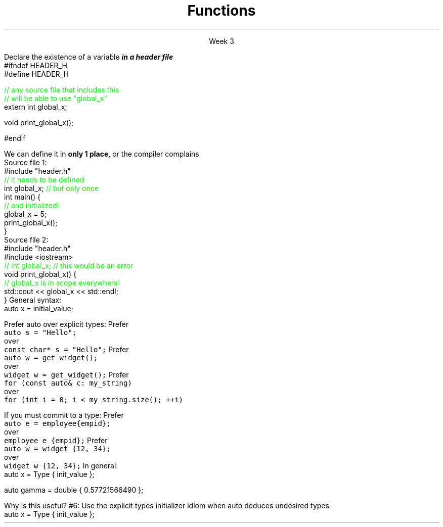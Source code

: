 
.TL
.gcolor blue
Functions
.gcolor
.LP
.ce 1
Week 3
.SS Overview
.IT Declarations and definitions
.i1 \*[c]const\*[r]
.i1 \*[c]auto\*[r]
.IT Functions
.IT Scope
.SS Chapter review
.IT Big idea
.i1 What matters is how ideas can be expressed in code
.i2 not the individual language features
.IT Declarations
.i1 A \fIdeclaration\fR is a statement that introduces a name into a scope
.i2 specifying a type and optionally, an initializer
.i1 Before a name can be used in a C++ program, it must be declared
.i1 A declaration specifies \fIhow\fR something can be used
.i2 it specifies the interface for a function, variable, or class
.i1 In a header file the compiler reads the declarations it needs to understand our code
.IT Definitions
.i1 A \fIdefinition\fR is an implementation of a declaration
.i1 A declaration may also fully specify the entity declared 
.i2 This is called a \fIdefinition\fR
.bp
.IT Declarations and definitions
.i1 A \fIdefinition\fR of a variable allocates \fBmemory\fR for that variable
.i2 You cannot define a variable twice
.i2 In other words: You cannot allocate memory for the same name twice
.i1 The declaration/definition distinction 
.i2 Allows separating a program into many parts that can be compiled separately
.IT The \*[c]extern\*[r] keyword
.i1 States that a declaration is not a definition
.i1 Use sparingly.
.IT The \*[c]const\*[r] keyword
.i1 Constants have the same declaration syntax as variables 
.i2 They have \*[c]const\*[r] as part of their type and 
.i2 Require an initializer
.bp
.IT Functions
.i1 A function declaration with a body (a function body) is a function definition.
.i1 The key to managing declarations of facilities defined "elsewhere" in C++ is the header file.
.i1 The \fBstd_lib_facilities.h\fR header file from the text 
.i2 Common declarations used in the Programming Princliples book 
.i3 \*[c]cout\*[r], \*[c]vector\*[r], and \*[c]sqrt()\*[r], 
.i3 and a couple of simple utility functions 
.i3 I don't use it, but you should be aware it exists.
.i3 Some example code fromt he book needs it to compile.
.i3 The version on his website now only works with MS Visual Studio and old *nix compilers.
.i2 Most of the book examples in my github respository removed the dependency on \fCstd_lib_facilities.h\fR
.IT Scope
.i1 A scope is a region of program text. 
.i2 A variable or function declared in some scope
.i3 is valid (in scope) from the point of declaration to the end of that scope
.i1 Whenever you can, avoid complicated nesting of scopes. Keep it simple.
.SS Keyword: \fCextern\fP
.IT A major source of confusion!
.IT Primarily handy for global variables
.i1 You'll inherit code with globals, I'm sure
.i1 Prefer to minimize globals in your own code
.i1s
Declare the existence of a variable
.BI
in a header file
.R
.CW
  #ifndef HEADER_H
  #define HEADER_H

  \m[green]// any source file that includes this 
  // will be able to use "global_x"\m[]
  extern int global_x;

  void print_global_x();

  #endif
.R
.i1e
.i1 At this point, the compiler only knows the type and the name
.i2 We have \fIdeclared\fR, but not yet \fIdefined\fR \fCglobal_x\fR
.bp
.IT Now we need to define \fCglobal_x\fR
.i1s
We can define it in \fBonly 1 place\fR, or the compiler complains
.br
Source file 1:
.CW
  #include "header.h"
  \m[green]// it needs to be defined\m[]
  int global_x; \m[green]// but only once\m[]
  int main() {
      \m[green]// and initialized!\m[]
      global_x = 5;
      print_global_x();
  }
.R
.br
Source file 2:
.CW
  #include "header.h"
  #include <iostream>
  \m[green]// int global_x;  // this would be an error\m[]
  void print_global_x() {
      \m[green]// global_x is in scope everywhere!\m[]
      std::cout << global_x << std::endl;
  }
.R
.SS The \fCauto\fP keyword
.IT This may be 'old news', but here it is
.IT \*[c]auto\*[r] determines a type based on an initializer
.i1 This is a redefinition of what \*[c]auto\*[r] meant before C++11
.IT
General syntax: 
.CW
  auto x = initial_value;
.R

.IT
Prefer auto over explicit types:
.i1s 
Prefer 
.br
\fC  auto s = "Hello";\fR 
.br
over
.br
\fC  const char* s = "Hello";\fR
.i1e
.i1s
Prefer 
.br
\fC  auto w = get_widget(); \fR
.br
over
.br
\fC  widget w = get_widget();\fR
.i1e
.i1s
Prefer 
.br
\fC  for (const auto& c: my_string)\fR
.br
over
.br
\fC  for (int i = 0; i < my_string.size(); ++i)\fR
.i1e
.bp
.IT
If you must commit to a type:
.i1s
Prefer 
.br
\fC  auto e = employee{empid};\fR
.br
over
.br
\fC  employee e {empid};\fR
.i1e
.i1s
Prefer 
.br
\fC  auto w = widget {12, 34};\fR
.br
over
.br
\fC  widget w {12, 34};\fR
.i1e
.IT
In general:
.CW
   auto x = Type { init_value };
.R

.IT Although uncommon (and generally not needed) this syntax works with all C++ types.
.CW
   auto gamma = double { 0.57721566490 };
.R
.bp
.IT
Why is this useful?
.IT Guarantees:
.i1 \fBNo\fR implicit conversions
.i1 \fBNo\fR narrowing conversions
.i1 \fBNo\fR uninitialized variables
.IT And all your code looks much more consistent
.i1 It \fIis\fR much more consistent!!
.IT Easier to read, fewer bugs
.IT Avoid "C++ most vexing parse"
.IT Effective Modern C++
.i1 #5: Prefer auto to explicit type declarations
.i1s
#6: Use the explicit types initializer idiom when auto deduces undesired types
.CW
   auto x = Type { init_value };
.R
.i1e
.SS Summary
.IT Big ideas
.i1 How \fBideas\fR are \fIexpressed\fR in \fBcode\fR
.i1 Declarations and definitions
.i1 Scope
.i2 \*[c]extern\*[r]
.IT Using \*[c]auto\*[r]
.i1 Prefer auto over explicit types
.i1 \*[c]auto\*[r] can make code easier to read
.i1 Use an explicit initializer when \*[c]auto\*[r] deduces an undesired type
.i1 We'll find more uses for auto later

